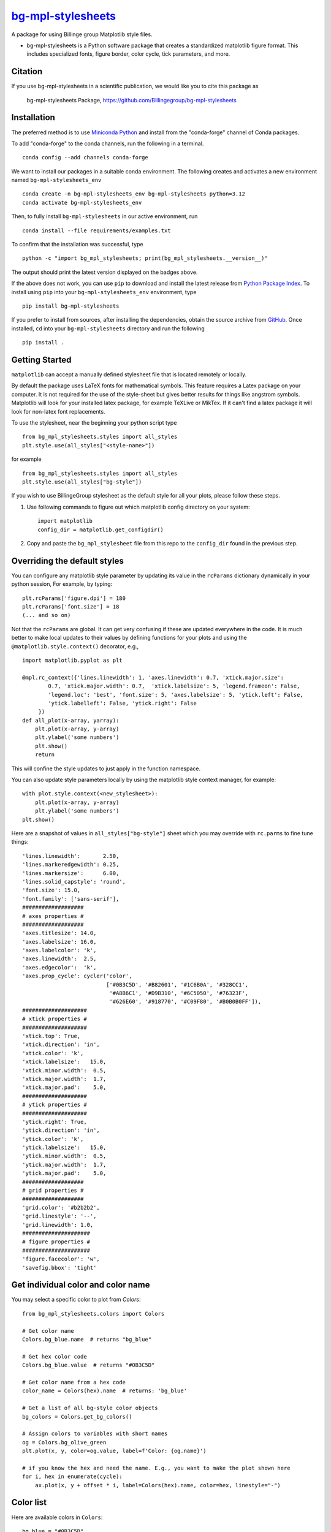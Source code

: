 |Icon| |title|_
===============

.. |title| replace:: bg-mpl-stylesheets
.. _title: https://Billingegroup.github.io/bg-mpl-stylesheets

.. |Icon| image:: https://avatars.githubusercontent.com/Billingegroup
        :target: https://Billingegroup.github.io/bg-mpl-stylesheets
        :height: 100px

|PyPi| |Forge| |PythonVersion| |PR|

|CI| |Codecov| |Black| |Tracking|

.. |Black| image:: https://img.shields.io/badge/code_style-black-black
        :target: https://github.com/psf/black

.. |CI| image:: https://github.com/Billingegroup/bg-mpl-stylesheets/actions/workflows/matrix-and-codecov-on-merge-to-main.yml/badge.svg
        :target: https://github.com/Billingegroup/bg-mpl-stylesheets/actions/workflows/matrix-and-codecov-on-merge-to-main.yml

.. |Codecov| image:: https://codecov.io/gh/Billingegroup/bg-mpl-stylesheets/branch/main/graph/badge.svg
        :target: https://codecov.io/gh/Billingegroup/bg-mpl-stylesheets

.. |Forge| image:: https://img.shields.io/conda/vn/conda-forge/bg-mpl-stylesheets
        :target: https://anaconda.org/conda-forge/bg-mpl-stylesheets

.. |PR| image:: https://img.shields.io/badge/PR-Welcome-29ab47ff

.. |PyPi| image:: https://img.shields.io/pypi/v/bg-mpl-stylesheets
        :target: https://pypi.org/project/bg-mpl-stylesheets/

.. |PythonVersion| image:: https://img.shields.io/pypi/pyversions/bg-mpl-stylesheets
        :target: https://pypi.org/project/bg-mpl-stylesheets/

.. |Tracking| image:: https://img.shields.io/badge/issue_tracking-github-blue
        :target: https://github.com/Billingegroup/bg-mpl-stylesheets/issues

A package for using Billinge group Matplotlib style files.

* bg-mpl-stylesheets is a Python software package that creates a standardized matplotlib figure format. This includes specialized fonts, figure border, color cycle, tick parameters, and more.

Citation
--------

If you use bg-mpl-stylesheets in a scientific publication, we would like you to cite this package as

        bg-mpl-stylesheets Package, https://github.com/Billingegroup/bg-mpl-stylesheets

Installation
------------

The preferred method is to use `Miniconda Python
<https://docs.conda.io/projects/miniconda/en/latest/miniconda-install.html>`_
and install from the "conda-forge" channel of Conda packages.

To add "conda-forge" to the conda channels, run the following in a terminal. ::

        conda config --add channels conda-forge

We want to install our packages in a suitable conda environment.
The following creates and activates a new environment named ``bg-mpl-stylesheets_env`` ::

        conda create -n bg-mpl-stylesheets_env bg-mpl-stylesheets python=3.12
        conda activate bg-mpl-stylesheets_env

Then, to fully install ``bg-mpl-stylesheets`` in our active environment, run ::

        conda install --file requirements/examples.txt

To confirm that the installation was successful, type ::

        python -c "import bg_mpl_stylesheets; print(bg_mpl_stylesheets.__version__)"

The output should print the latest version displayed on the badges above.

If the above does not work, you can use ``pip`` to download and install the latest release from
`Python Package Index <https://pypi.python.org>`_.
To install using ``pip`` into your ``bg-mpl-stylesheets_env`` environment, type ::

        pip install bg-mpl-stylesheets

If you prefer to install from sources, after installing the dependencies, obtain the source archive from
`GitHub <https://github.com/Billingegroup/bg-mpl-stylesheets/>`_. Once installed, ``cd`` into your ``bg-mpl-stylesheets`` directory
and run the following ::

        pip install .

Getting Started
---------------

``matplotlib`` can accept a manually defined stylesheet file that is located remotely or locally.

By default the package uses LaTeX fonts for mathematical symbols. This feature requires a Latex package on your computer.  It is not required for the use of the style-sheet but gives better results for things like angstrom symbols.  Matplotlib will look for your installed latex package, for example TeXLive or MikTex. If it can't find a latex package it will look for non-latex font replacements.

To use the stylesheet, near the beginning your python script type ::

        from bg_mpl_stylesheets.styles import all_styles
        plt.style.use(all_styles["<style-name>"])

for example ::

        from bg_mpl_stylesheets.styles import all_styles
        plt.style.use(all_styles["bg-style"])

If you wish to use BillingeGroup stylesheet as the default style for all your plots, please follow these steps.

1. Use following commands to figure out which matplotlib config directory on your system: ::

        import matplotlib
        config_dir = matplotlib.get_configdir()

2. Copy and paste the ``bg_mpl_stylesheet`` file from this repo to the ``config_dir`` found in the previous step.

Overriding the default styles
-----------------------------

You can configure any matplotlib style parameter by updating its value in the ``rcParams`` dictionary dynamically in your python session, For example, by typing: ::

        plt.rcParams['figure.dpi'] = 180
        plt.rcParams['font.size'] = 18
        (... and so on)

Not that the ``rcParams`` are global. It can get very confusing if these are updated everywhere in the code. It is much better to make local updates to their values by defining functions for your plots and using the ``@matplotlib.style.context()`` decorator, e.g., ::

        import matplotlib.pyplot as plt

        @mpl.rc_context({'lines.linewidth': 1, 'axes.linewidth': 0.7, 'xtick.major.size':
                0.7, 'xtick.major.width': 0.7,  'xtick.labelsize': 5, 'legend.frameon': False,
                'legend.loc': 'best', 'font.size': 5, 'axes.labelsize': 5, 'ytick.left': False,
                'ytick.labelleft': False, 'ytick.right': False
             })
        def all_plot(x-array, yarray):
            plt.plot(x-array, y-array)
            plt.ylabel('some numbers')
            plt.show()
            return

This will confine the style updates to just apply in the function namespace.

You can also update style parameters locally by using the matplotlib style context manager, for example: ::

        with plot.style.context(<new_stylesheet>):
            plt.plot(x-array, y-array)
            plt.ylabel('some numbers')
        plt.show()

Here are a snapshot of values in ``all_styles["bg-style"]`` sheet which you may override with ``rc.parms`` to fine tune things: ::

        'lines.linewidth':       2.50,
        'lines.markeredgewidth': 0.25,
        'lines.markersize':      6.00,
        'lines.solid_capstyle': 'round',
        'font.size': 15.0,
        'font.family': ['sans-serif'],
        ###################
        # axes properties #
        ###################
        'axes.titlesize': 14.0,
        'axes.labelsize': 16.0,
        'axes.labelcolor': 'k',
        'axes.linewidth':  2.5,
        'axes.edgecolor':  'k',
        'axes.prop_cycle': cycler('color',
                                  ['#0B3C5D', '#B82601', '#1C6B0A', '#328CC1',
                                   '#A8B6C1', '#D9B310', '#6C5050', '#76323F',
                                   '#626E60', '#918770', '#C09F80', '#B0B0B0FF']),
        ####################
        # xtick properties #
        ####################
        'xtick.top': True,
        'xtick.direction': 'in',
        'xtick.color': 'k',
        'xtick.labelsize':   15.0,
        'xtick.minor.width':  0.5,
        'xtick.major.width':  1.7,
        'xtick.major.pad':    5.0,
        ####################
        # ytick properties #
        ####################
        'ytick.right': True,
        'ytick.direction': 'in',
        'ytick.color': 'k',
        'ytick.labelsize':   15.0,
        'ytick.minor.width':  0.5,
        'ytick.major.width':  1.7,
        'ytick.major.pad':    5.0,
        ###################
        # grid properties #
        ###################
        'grid.color': '#b2b2b2',
        'grid.linestyle': '--',
        'grid.linewidth': 1.0,
        #####################
        # figure properties #
        #####################
        'figure.facecolor': 'w',
        'savefig.bbox': 'tight'

Get individual color and color name
-----------------------------------

You may select a specific color to plot from `Colors`: ::

        from bg_mpl_stylesheets.colors import Colors

        # Get color name
        Colors.bg_blue.name  # returns "bg_blue"

        # Get hex color code
        Colors.bg_blue.value  # returns "#0B3C5D"

        # Get color name from a hex code
        color_name = Colors(hex).name  # returns: 'bg_blue'

        # Get a list of all bg-style color objects
        bg_colors = Colors.get_bg_colors()

        # Assign colors to variables with short names
        og = Colors.bg_olive_green
        plt.plot(x, y, color=og.value, label=f'Color: {og.name}')

        # if you know the hex and need the name. E.g., you want to make the plot shown here
        for i, hex in enumerate(cycle):
            ax.plot(x, y + offset * i, label=Colors(hex).name, color=hex, linestyle="-")

Color list
----------------

Here are available colors in ``Colors``: ::

    bg_blue = "#0B3C5D"
    bg_red = "#B82601"
    bg_green = "#1C6B0A"
    bg_light_blue = "#328CC1"
    bg_light_grey = "#A8B6C1"
    bg_yellow = "#D9B310"
    bg_brown = "#6C5050"
    bg_burgundy = "#76323F"
    bg_olive_green = "#626E60"
    bg_muted_olive = "#918770"
    bg_beige = "#C09F80"
    bg_grey = "#B0B0B0FF"
    columbia_blue = "#B9D9EB"

Use a specific color to plot
----------------------------

You may select the specific color to plot: ::

        import matplotlib.pyplot as plt
        from bg_mpl_stylesheets.colors import Colors

        x = [0, 1, 2, 3, 4, 5]
        y = [i ** 3 for i in x]  # Example data: y = x^3

        plt.plot(x, y, color=Colors.bg_blue.value, label=f'Color: {Colors.bg_blue.name}')
        plt.title("Plot Example Using Enum Colors")
        plt.xlabel("X-axis")
        plt.ylabel("Y-axis")
        plt.legend()
        plt.show()

Example code
------------

You can also go to the ``example`` folder and run ``plot.py`` for testing. The example plot would be like this:

.. image:: example/plot.png
        :width: 600px

Colors
------

Run ``color_cycles.py`` to see the full color cycle of the bg-style:

.. image:: example/color_cycle.png
        :width: 600px

For full reference, please see matplotlib doc: https://matplotlib.org/stable/users/prev_whats_new/dflt_style_changes.html

Support and Contribute
----------------------

`Diffpy user group <https://groups.google.com/g/diffpy-users>`_ is the discussion forum for general questions and discussions about the use of bg-mpl-stylesheets. Please join the bg-mpl-stylesheets users community by joining the Google group. The bg-mpl-stylesheets project welcomes your expertise and enthusiasm!

If you see a bug or want to request a feature, please `report it as an issue <https://github.com/Billingegroup/bg-mpl-stylesheets/issues>`_ and/or `submit a fix as a PR <https://github.com/Billingegroup/bg-mpl-stylesheets/pulls>`_. You can also post it to the `Diffpy user group <https://groups.google.com/g/diffpy-users>`_.

Feel free to fork the project and contribute. To install bg-mpl-stylesheets
in a development mode, with its sources being directly used by Python
rather than copied to a package directory, use the following in the root
directory ::

        pip install -e .

To ensure code quality and to prevent accidental commits into the default branch, please set up the use of our pre-commit
hooks.

1. Install pre-commit in your working environment by running ``conda install pre-commit``.

2. Initialize pre-commit (one time only) ``pre-commit install``.

Thereafter your code will be linted by black and isort and checked against flake8 before you can commit.
If it fails by black or isort, just rerun and it should pass (black and isort will modify the files so should
pass after they are modified). If the flake8 test fails please see the error messages and fix them manually before
trying to commit again.

Improvements and fixes are always appreciated.

Before contribuing, please read our `Code of Conduct <https://github.com/Billingegroup/bg-mpl-stylesheets/blob/main/CODE_OF_CONDUCT.rst>`_.

Contact
-------

For more information on bg-mpl-stylesheets please visit the project `web-page <https://billingegroup.github.io/>`_ or email Prof. Simon Billinge at sb2896@columbia.edu.
